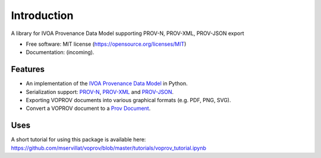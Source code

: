 Introduction
============

A library for IVOA Provenance Data Model supporting PROV-N, PROV-XML, PROV-JSON export

* Free software: MIT license (https://opensource.org/licenses/MIT)
* Documentation: (incoming).

Features
--------

* An implementation of the `IVOA Provenance Data Model <http://www.ivoa.net/documents/ProvenanceDM/>`_ in Python.
* Serialization support: `PROV-N <http://www.w3.org/TR/prov-n/>`_, `PROV-XML <http://www.w3.org/TR/prov-xml/>`_ and `PROV-JSON <http://www.w3.org/Submission/prov-json/>`_.
* Exporting VOPROV documents into various graphical formats (e.g. PDF, PNG, SVG).
* Convert a VOPROV document to a `Prov Document <https://github.com/trungdong/prov>`_.


Uses
----

A short tutorial for using this package is available here:
https://github.com/mservillat/voprov/blob/master/tutorials/voprov_tutorial.ipynb
